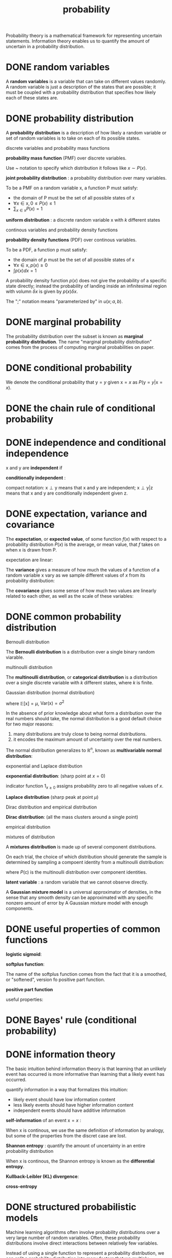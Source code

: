 :PROPERTIES:
:ID:       3E3773AD-6B20-4D3B-987D-1F7EF9CC8230
:END:
#+title: probability


Probability theory is a mathematical framework for representing uncertain statements.
Information theory enables us to quantify the amount of uncertain in a probability distribution.

* DONE random variables
A *random variables* is a variable that can take on different values randomly.
A random variable is just a description of the states that are possible; it must be coupled with a probability distribution that specifies how likely each of these states are.

* DONE probability distribution
A *probability distribution* is a description of how likely a random variable or set of random variables is to take on each of its possible states.

**** discrete variables and probability mass functions
*probability mass function* (PMF) over discrete variables.

Use ~ notation to specify which distribution it follows like $x \sim P(x)$.

*joint probability distribution* : a probability distribution over many variables.


To be a PMF on a random variable x, a function P must satisfy:
- the domain of P must be the set of all possible states of x
- $\forall x \in \mathrm{x}, 0 \le P(x) \le 1$
- $\sum_{x\in \mathrm{x}}P(x) = 1$


*uniform distribution* :
a discrete random variable x with $k$ different states
\begin{equation}
P(\mathrm{x}=x_i) = \frac{1}{k}
\end{equation}

**** continous variables and probability density functions
*probability density functions* (PDF) over continous variables.

To be a PDF, a function p must satisfy:
- the domain of $p$ must be the set of all possible states of x
- $\forall x \in \mathrm{x}, p(x) \ge 0$
- $\int p(x)dx = 1$

A probability density function $p(x)$ does not give the probability of a specific state directly; instead the probability of landing inside an infinitesimal region with volumn $\delta x$ is given by $p(x)\delta x$.


The ";" notation means "parameterized by" in $u(x;a,b)$.

* DONE marginal probability
The probability distribution over the subset is known as *marginal probability distribution*.
The name "marginal probability distribution" comes from the process of computing marginal probabilities on paper.

\begin{equation}
\forall x \in \mathrm{x}, P(\mathrm{x} = x) = \sum_y P(\mathrm{x}=x,\mathrm{y}=y)
\end{equation}

\begin{equation}
p(x)=\int p(x,y)dy
\end{equation}


* DONE conditional probability
We denote the conditional probability that $\mathrm{y}=y$ given $\mathrm{x}=x$ as $P(\mathrm{y}=y | \mathrm{x}=x)$.

\begin{equation}
P(\mathrm{y}=y | \mathrm{x}=x) = \frac{P(\mathrm{y}=y , \mathrm{x}=x)}{P(\mathrm{x}=x)}
\end{equation}

* DONE the chain rule of conditional probability
\begin{equation}
P(\mathrm{x}^{(1)},...,\mathrm{x}^{(n)}) = P(\mathrm{x}^{(1)})\prod_{i=1}^n P(\mathrm{x}^{(i)} | \mathrm{x}^{(1)},...,\mathrm{x}^{(i-1)})
\end{equation}

* DONE independence and conditional independence
x and y are *independent* if
\begin{equation}
\forall x \in \mathrm{x}, y \in \mathrm{y}, p(\mathrm{x}=x,\mathrm{y}=y) = p(\mathrm{x}=x)p(\mathrm{y}=y)
\end{equation}

*conditionally independent* :
\begin{equation}
\forall x \in \mathrm{x}, y \in \mathrm{y}, z \in \mathrm{z}, p(\mathrm{x}=x,\mathrm{y}=y | \mathrm{z}=z) = p(\mathrm{x}=x | \mathrm{z}=z)p(\mathrm{y}=y | \mathrm{z}=z)
\end{equation}

compact notation:
$\mathrm{x}\perp \mathrm{y}$ means that x and y are independent;
$\mathrm{x}\perp \mathrm{y} | \mathrm{z}$ means that x and y are conditionally independent given z.


* DONE expectation, variance and covariance
The *expectation*, or *expected value*, of some function $f(x)$ with respect to a probability distribution $P(x)$ is the average, or mean value, that $f$ takes on when x is drawn from P.

\begin{equation}
\mathbb{E}_{x\sim P} [f(x)] = \sum_x P(x)f(x)
\end{equation}
\begin{equation}
\mathbb{E}_{x\sim P} [f(x)] = \int p(x)f(x)dx
\end{equation}

expectation are linear:
\begin{equation}
\mathbb{E}_x [\alpha f(x) + \beta g(x)] = \alpha\mathbb{E}_x[f(x)] + \beta\mathbb{E}_x[g(x)]
\end{equation}

The *variance* gives a measure of how much the values of a function of a random variable x vary as we sample different values of $x$ from its probability distribution:
\begin{equation}
\mathrm{Var}(f(x)) = \mathbb{E}\left [(f(x) - \mathbb{E}[f(x)])^2 \right ]
\end{equation}

The *covariance* gives some sense of how much two values are linearly related to each other, as well as the scale of these variables:
\begin{equation}
\mathrm{Cov}(f(x),g(y)) = \mathbb{E}[(f(x)-\mathbb{E}[f(x)])(g(y)-\mathbb{E}[g(y)])]
\end{equation}

* DONE common probability distribution

**** Bernoulli distribution
The *Bernoulli distribution* is a distribution over a single binary random viarable.
\begin{equation}
P(\mathrm{x}=1) = \phi
\end{equation}
\begin{equation}
P(\mathrm{x}=0) = 1-\phi
\end{equation}
\begin{equation}
P(\mathrm{x}=x)=\phi^x(1-\phi)^{1-x}
\end{equation}
\begin{equation}
\mathbb{E}[\mathrm{x}]=\phi
\end{equation}
\begin{equation}
\mathrm{Var}=\phi(1-\phi)
\end{equation}

**** multinoulli distribution
The *multinoulli distribution*, or *categorical distribution* is a distribution over a single discrete variable with $k$ different states, where $k$ is finite.

**** Gaussian distribution (normal distribution)
\begin{equation}
\mathcal{N}(x;\mu,\sigma^2) = \sqrt{\frac{1}{2\pi\sigma^2}}\exp(-\frac{1}{2\sigma^2}(x-\mu)^2)
\end{equation}

where $\mathbb{E}[\mathrm{x}]=\mu$, $\mathrm{Var}(\mathrm{x})=\sigma^2$


In the absence of prior knowledge about what form a distribution over the real numbers should take, the normal distribution is a good default choice for two major reasons:
1. many distributions are truly close to being normal distributions.
2. it encodes the maximum amount of uncertainty over the real numbers.


The normal distribution generalizes to $\mathbb{R}^n$, known as *multivariable normal distribution*:
\begin{equation}
\mathcal{N}(x;\mu,\Sigma) = \sqrt{\frac{1}{(2\pi)^n\mathrm{det}(\Sigma)}}\exp\left(-\frac{1}{2}(x-\mu)^\top\Sigma^{-1}(x-\mu)\right)
\end{equation}

**** exponential and Laplace distribution
*exponential distribution*: (sharp point at $x=0$)
\begin{equation}
p(x;\lambda) = \lambda 1_{x\ge 0}\exp(-\lambda x)
\end{equation}

indicator function $1_{x\ge 0}$ assigns probability zero to all negative values of $x$.

*Laplace distribution* (sharp peak at point $\mu$)
\begin{equation}
\mathrm{Laplace}(x;u,\gamma) =\frac{1}{2\gamma}\exp\left(-\frac{|x-\mu|}{\gamma}\right)
\end{equation}

**** Dirac distribution and empirical distribution
*Dirac distribution*: (all the mass clusters around a single point)
\begin{equation}
p(x)=\delta(x-\mu)
\end{equation}


**** empirical distribution
\begin{equation}
\hat{p}(x) =\frac{1}{m}\sum_{i=1}^{m}\delta(x-x^{(i)})
\end{equation}

**** mixtures of distribution
A *mixtures distribution* is made up of several component distributions.

On each trial, the choice of which distribution should generate the sample is determined by sampling a compoent identity from a multinoulli distribution:
\begin{equation}
P(x) = \sum_iP(\mathrm{c}=i)P(\mathrm{x|c}=i)
\end{equation}

where $P(\mathrm{c})$ is the multinoulli distribution over component identities.

*latent variable* : a random variable that we cannot observe directly.

A *Gaussian mixture model* is a universal approximator of densities, in the sense that any smooth density can be approximated with any specific nonzero amount of error by A Gaussian mixture model with enough components.


* DONE useful properties of common functions

*logistic sigmoid*:
\begin{equation}
\sigma(x) = \frac{1}{1+e^{-x}}
\end{equation}

*softplus function*:
\begin{equation}
\zeta(x) = \log(1+e^x)
\end{equation}

The name of the softplus function comes from the fact that it is a smoothed, or "softened", version fo positive part function.

*positive part function*
\begin{equation}
x^+ = \max(0,x)
\end{equation}

useful properties:
\begin{equation}
\frac{d}{dx}\sigma(x) = \sigma(x)(1-\sigma(x))
\end{equation}
\begin{equation}
1-\sigma(x) = \sigma(-x)
\end{equation}
\begin{equation}
\log\sigma(x) = -\zeta(-x)
\end{equation}
\begin{equation}
\frac{d}{dx}\zeta(x) = \sigma(x)
\end{equation}
\begin{equation}
\forall x \in (0,1), \sigma^{-1}(x)=\log(\frac{x}{1-x})
\end{equation}
\begin{equation}
\forall x >0, \zeta^{-1}(x) = \log(e^x-1)
\end{equation}
\begin{equation}
\zeta(x)=\int_{-\infty}^x \sigma(y)dy
\end{equation}
\begin{equation}
\zeta(x)-\zeta(-x)=x
\end{equation}

* DONE Bayes' rule (conditional probability)
\begin{equation}
P(\mathrm{x|y}) = \frac{P(\mathrm{x})P(\mathrm{y|x})}{P(\mathrm{y})}
\end{equation}

* DONE information theory

The basic intuition behind information theory is that learning that an unlikely event has occurred is more informative than learning that a likely event has occurred.

quantify information in a way that formalizes this intuition:
- likely event should have low information content
- less likely events should have higher information content
- independent events should have additive information

*self-information* of an event $\mathrm{x}=x$ :
\begin{equation}
I(x)=-\log P(x)
\end{equation}


When x is continous, we use the same definition of information by analogy, but some of the properties from the discret case are lost.

*Shannon entropy* : quantify the amount of uncertainty in an entire probability distribution
\begin{equation}
H(\mathrm{x}) = \mathbb{E}_{x\sim P}[I(x)] = -\mathbb{E}_{x\sim P}[\log P(x)]
\end{equation}

When x is continous, the Shannon entropy is known as the *differential entropy*.


*Kullback-Leibler (KL) divergence*:
\begin{equation}
D_{\mathrm{KL}}(P||Q) = \mathbb{E}_{x\sim P}\left[\log \frac{P(x)}{Q(x)}\right] = \mathbb{E}_{x\sim P}[\log P(x) - \log Q(x)]
\end{equation}

*cross-entropy*
\begin{equation}
H(P,Q) = H(P)+D_{\mathrm{KL}}(P||Q) \Rightarrow H(P,Q) = -\mathbb{E}_{x\sim P}\log Q(x)
\end{equation}

* DONE structured probabilistic models
Machine learning algorithms often involve probability distributions over a very large number of random variables. Often, these probability distributions involve direct interactions between relatively few variables.

Instead of using a single function to represent a probability distribution, we can split a probability distribution into many factors that we multiply together.

These factorizations can greatly reduce the number of parameters needed to describe the distribution.

When we represent the factorization of a probability distribution with a graph, we call it a *structured probabilistic model* or *graphical model*.

Each node in the graph corresponds to a random variable, and an edge connecting two random variables means that the probability distribution is able to represent direct interactions between those two random variables.

*Directed models* represent factorizations into conditional probability distribution.
*Undirected models* represent factorizations into a set of functions.

[[file:pics/dl-directed.png]]

[[file:pics/dl-undirected.png]]

